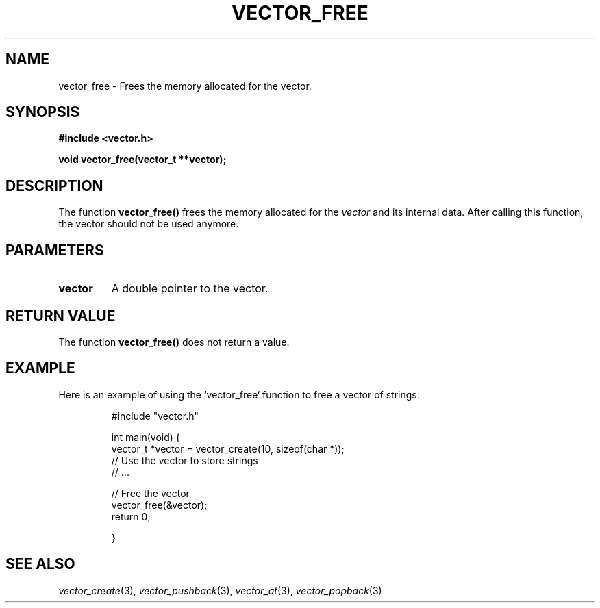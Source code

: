 .\" Title of the manual page
.TH VECTOR_FREE 3 "April 12, 2023" "Version 1.0" "Vector Library Manual"

.\" Name section
.SH NAME
vector_free \- Frees the memory allocated for the vector.

.\" Synopsis section
.SH SYNOPSIS
.B #include <vector.h>
.PP
.B void vector_free(vector_t **vector);

.\" Description section
.SH DESCRIPTION
The function
.B vector_free()
frees the memory allocated for the
.I vector
and its internal data. After calling this function, the vector should not be used anymore.

.\" Parameters section
.SH PARAMETERS
.TP
.B vector
A double pointer to the vector.

.\" Return Value section
.SH "RETURN VALUE"
The function
.B vector_free()
does not return a value.

.\" Example section
.SH EXAMPLE
Here is an example of using the `vector_free` function to free a vector of strings:

.PP
.RS
.nf
#include "vector.h"

int main(void) {
    vector_t *vector = vector_create(10, sizeof(char *));
        // Use the vector to store strings
            // ...

    // Free the vector
        vector_free(&vector);
            return 0;

}
.fi
.RE

.\" See Also section
.SH "SEE ALSO"
.IR vector_create (3),
.IR vector_pushback (3),
.IR vector_at (3),
.IR vector_popback (3)
